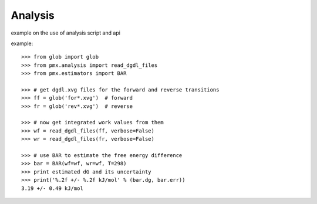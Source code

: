 Analysis
--------

example on the use of analysis script and api


example::

    >>> from glob import glob
    >>> from pmx.analysis import read_dgdl_files
    >>> from pmx.estimators import BAR

    >>> # get dgdl.xvg files for the forward and reverse transitions
    >>> ff = glob('for*.xvg')  # forward
    >>> fr = glob('rev*.xvg')  # reverse

    >>> # now get integrated work values from them
    >>> wf = read_dgdl_files(ff, verbose=False)
    >>> wr = read_dgdl_files(fr, verbose=False)

    >>> # use BAR to estimate the free energy difference
    >>> bar = BAR(wf=wf, wr=wf, T=298)
    >>> print estimated dG and its uncertainty
    >>> print('%.2f +/- %.2f kJ/mol' % (bar.dg, bar.err))
    3.19 +/- 0.49 kJ/mol
